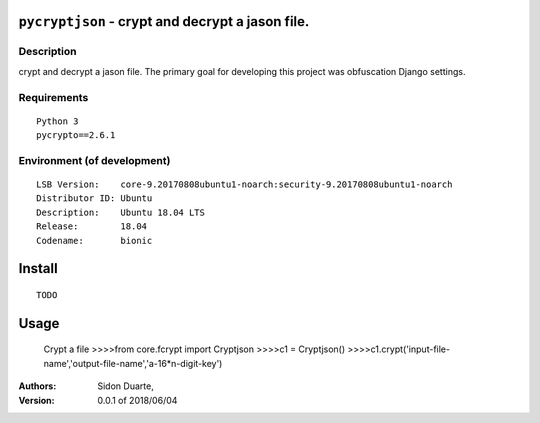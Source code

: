 ``pycryptjson`` - crypt and decrypt a jason file.
#######################################################


Description
***********

crypt and decrypt a jason file.
The primary goal for developing this project was obfuscation Django settings.

Requirements
************

::

    Python 3
    pycrypto==2.6.1


Environment (of development)
****************************

::

    LSB Version:    core-9.20170808ubuntu1-noarch:security-9.20170808ubuntu1-noarch
    Distributor ID: Ubuntu
    Description:    Ubuntu 18.04 LTS
    Release:        18.04
    Codename:       bionic


Install
#######

::

    TODO


Usage
#####

   Crypt a file
   >>>>from core.fcrypt import Cryptjson
   >>>>c1 = Cryptjson()
   >>>>c1.crypt('input-file-name','output-file-name','a-16*n-digit-key')

:Authors:
    Sidon Duarte,

:Version: 0.0.1 of 2018/06/04
